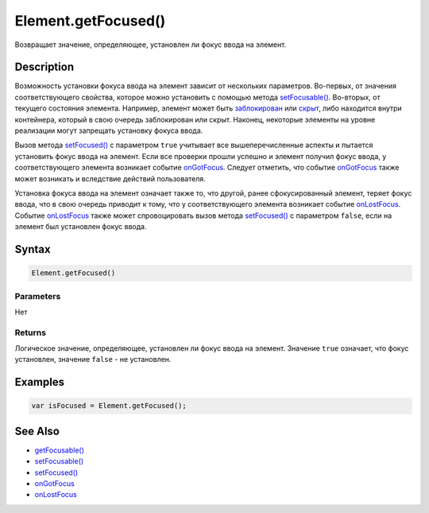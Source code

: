 Element.getFocused()
====================

Возвращает значение, определяющее, установлен ли фокус ввода на элемент.

Description
-----------

Возможность установки фокуса ввода на элемент зависит от нескольких
параметров. Во-первых, от значения соответствующего свойства, которое
можно установить с помощью метода
`setFocusable() <../Element.setFocusable.html>`__. Во-вторых, от текущего
состояния элемента. Например, элемент может быть
`заблокирован <../Element.getEnabled.html>`__ или
`скрыт <../Element.getVisible.html>`__, либо находится внутри контейнера,
который в свою очередь заблокирован или скрыт. Наконец, некоторые
элементы на уровне реализации могут запрещать установку фокуса ввода.

Вызов метода `setFocused() <../Element.setFocused.html>`__ с параметром
``true`` учитывает все вышеперечисленные аспекты и пытается установить
фокус ввода на элемент. Если все проверки прошли успешно и элемент
получил фокус ввода, у соответствующего элемента возникает событие
`onGotFocus <../Element.onGotFocus.html>`__. Следует отметить, что событие
`onGotFocus <../Element.onGotFocus.html>`__ также может возникать и
вследствие действий пользователя.

Установка фокуса ввода на элемент означает также то, что другой, ранее
сфокусированный элемент, теряет фокус ввода, что в свою очередь приводит
к тому, что у соответствующего элемента возникает событие
`onLostFocus <../Element.onLostFocus.html>`__. Событие
`onLostFocus <../Element.onLostFocus.html>`__ также может спровоцировать
вызов метода `setFocused() <../Element.setFocused.html>`__ с параметром
``false``, если на элемент был установлен фокус ввода.

Syntax
------

.. code:: js

    Element.getFocused()

Parameters
~~~~~~~~~~

Нет

Returns
~~~~~~~

Логическое значение, определяющее, установлен ли фокус ввода на элемент.
Значение ``true`` означает, что фокус установлен, значение ``false`` -
не установлен.

Examples
--------

.. code:: js

    var isFocused = Element.getFocused();

See Also
--------

-  `getFocusable() <../Element.getFocusable.html>`__
-  `setFocusable() <../Element.setFocusable.html>`__
-  `setFocused() <../Element.setFocused.html>`__
-  `onGotFocus <../Element.onGotFocus.html>`__
-  `onLostFocus <../Element.onLostFocus.html>`__
